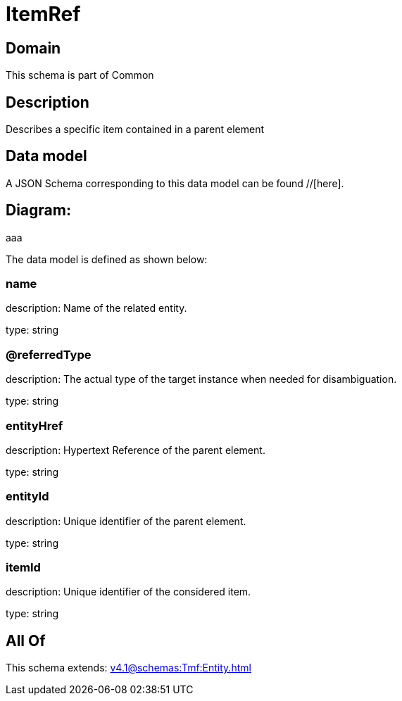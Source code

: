 = ItemRef

[#domain]
== Domain

This schema is part of Common

[#description]
== Description
Describes a specific item contained in a parent element


[#data_model]
== Data model

A JSON Schema corresponding to this data model can be found //[here].

== Diagram:
aaa

The data model is defined as shown below:


=== name
description: Name of the related entity.

type: string


=== @referredType
description: The actual type of the target instance when needed for disambiguation.

type: string


=== entityHref
description: Hypertext Reference of the parent element.

type: string


=== entityId
description: Unique identifier of the parent element.

type: string


=== itemId
description: Unique identifier of the considered item.

type: string


[#all_of]
== All Of

This schema extends: xref:v4.1@schemas:Tmf:Entity.adoc[]
